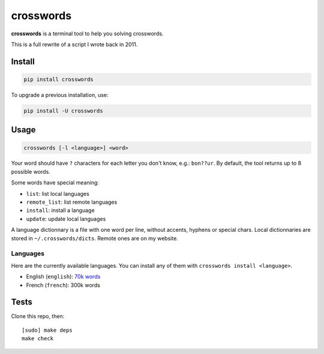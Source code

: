 ==========
crosswords
==========

.. image:: https://img.shields.io/travis/bfontaine/crosswords.png
   :target: https://travis-ci.org/bfontaine/crosswords
   :alt: Build status

.. image:: https://img.shields.io/coveralls/bfontaine/crosswords/master.png
   :target: https://coveralls.io/r/bfontaine/crosswords?branch=master
   :alt: Coverage status

.. image:: https://img.shields.io/pypi/v/crosswords.png
   :target: https://pypi.python.org/pypi/crosswords
   :alt: Pypi package

.. image:: https://img.shields.io/pypi/dm/crosswords.png
   :target: https://pypi.python.org/pypi/crosswords

**crosswords** is a terminal tool to help you solving crosswords.

This is a full rewrite of a script I wrote back in 2011.

Install
-------

.. code-block::

    pip install crosswords

To upgrade a previous installation, use:

.. code-block::

    pip install -U crosswords

Usage
-----

.. code-block::

    crosswords [-l <language>] <word>

Your word should have ``?`` characters for each letter you don't know, e.g.:
``bon??ur``. By default, the tool returns up to 8 possible words.

Some words have special meaning:

- ``list``: list local languages
- ``remote_list``: list remote languages
- ``install``: install a language
- ``update``: update local languages

A language dictionnary is a file with one word per line, without accents,
hyphens or special chars. Local dictionnaries are stored in
``~/.crosswords/dicts``. Remote ones are on my website.

Languages
~~~~~~~~~

Here are the currently available languages. You can install any of them with
``crosswords install <language>``.

- English (``english``):  `70k words`_
- French (``french``): 300k words

.. _70k words : http://www-personal.umich.edu/~jlawler/wordlist.html

Tests
-----

Clone this repo, then: ::

    [sudo] make deps
    make check

